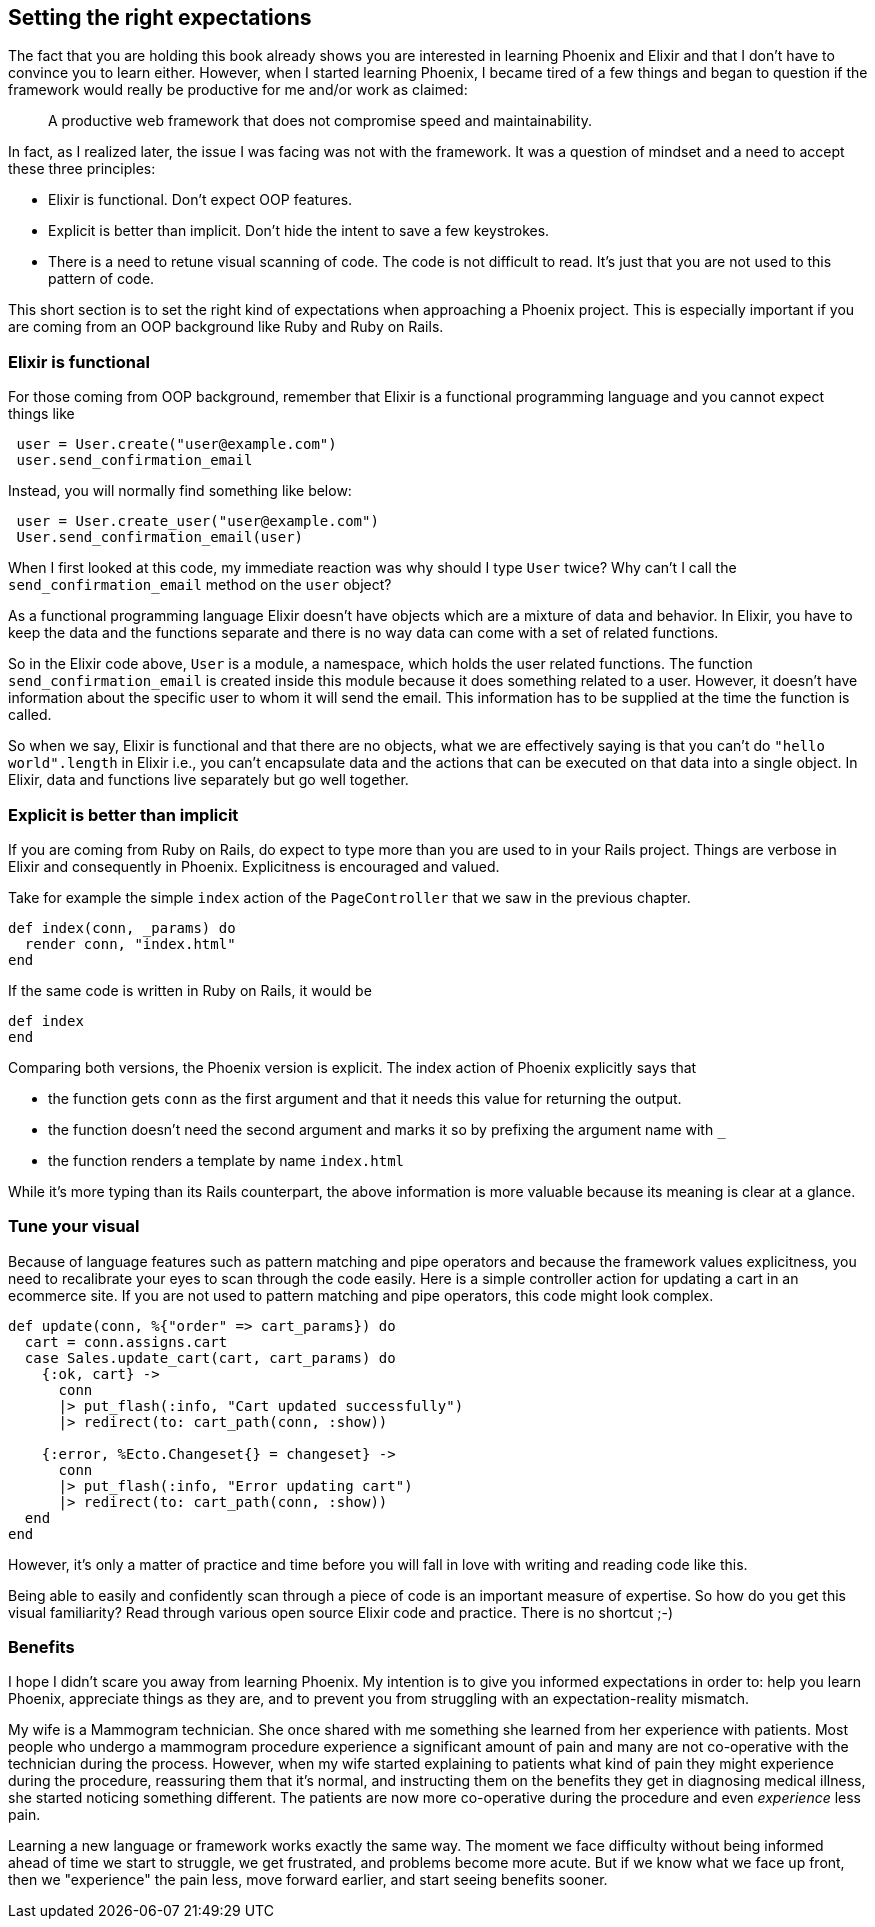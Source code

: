 == Setting the right expectations

The fact that you are holding this book already shows you are interested in learning Phoenix and Elixir and that I don't have to convince you to learn either.
However, when I started learning Phoenix, I became tired of a few things and began to question if the framework would really be productive for me and/or work as claimed:

> A productive web framework that does not compromise speed and maintainability.

In fact, as I realized later, the issue I was facing was not with the framework. It was a question of mindset and a need to accept these three principles:

* Elixir is functional. Don't expect OOP features.
* Explicit is better than implicit. Don't hide the intent to save a few keystrokes.
* There is a need to retune visual scanning of code. The code is not difficult to read. It's just that you are not used to this pattern of code.


This short section is to set the right kind of expectations when approaching a Phoenix project. This is especially important if you are coming from an OOP background like Ruby and Ruby on Rails.

=== Elixir is functional

For those coming from OOP background, remember that Elixir is a functional programming language and you cannot expect things like

[source,ruby]
----
 user = User.create("user@example.com")
 user.send_confirmation_email
----

Instead, you will normally find something like below:

[source,elixir]
----
 user = User.create_user("user@example.com")
 User.send_confirmation_email(user)
----

When I first looked at this code, my immediate reaction was why should I type `User` twice? Why can't I call the `send_confirmation_email` method on the `user` object?

As a functional programming language Elixir doesn't have objects which are a mixture of data and behavior. In Elixir, you have to keep the data and the functions separate and there is no way data can come with a set of related functions.

So in the Elixir code above, `User` is a module, a namespace, which holds the user related functions. The function `send_confirmation_email` is created inside this module because it does something related to a user. However, it doesn't have information about the specific user to whom it will send the email. This information has to be supplied at the time the function is called.

So when we say, Elixir is functional and that there are no objects, what we are effectively saying is that you can't do `"hello world".length` in Elixir i.e., you can't encapsulate data and the actions that can be executed on that data into a single object. In Elixir, data and functions live separately but go well together.

=== Explicit is better than implicit

If you are coming from Ruby on Rails, do expect to type more than you are used to in your Rails project.
Things are verbose in Elixir and consequently in Phoenix. Explicitness is encouraged and valued.

Take for example the simple `index` action of the `PageController` that we saw in the previous chapter.

[source,elixir]
----
def index(conn, _params) do
  render conn, "index.html"
end
----

If the same code is written in Ruby on Rails, it would be
[source,ruby]
----
def index
end
----

Comparing both versions, the Phoenix version is explicit. The index action of Phoenix explicitly says that

* the function gets `conn` as the first argument and that it needs this value for returning the output.
* the function doesn't need the second argument and marks it so by prefixing the argument name with `_`
* the function renders a template by name `index.html`

While it's more typing than its Rails counterpart, the above information is more valuable because its meaning is clear at a glance.

=== Tune your visual

Because of language features such as pattern matching and pipe operators and because the framework values explicitness, you need to recalibrate your eyes to scan through the code easily.
Here is a simple controller action for updating a cart in an ecommerce site.
If you are not used to pattern matching and pipe operators, this code might look complex.

[source,elixir]
----
def update(conn, %{"order" => cart_params}) do
  cart = conn.assigns.cart
  case Sales.update_cart(cart, cart_params) do
    {:ok, cart} ->
      conn
      |> put_flash(:info, "Cart updated successfully")
      |> redirect(to: cart_path(conn, :show))

    {:error, %Ecto.Changeset{} = changeset} ->
      conn
      |> put_flash(:info, "Error updating cart")
      |> redirect(to: cart_path(conn, :show))
  end
end
----

However, it's only a matter of practice and time before you will fall in love with writing and reading code like this.

Being able to easily and confidently scan through a piece of code is an important measure of expertise. So how do you get this visual familiarity? Read through various open source Elixir code and practice. There is no shortcut ;-)


=== Benefits

I hope I didn't scare you away from learning Phoenix.
My intention is to give you informed expectations in order to: help you learn Phoenix, appreciate things as they are, and to prevent you from struggling with an expectation-reality mismatch.

My wife is a Mammogram technician.
She once shared with me something she learned from her experience with patients.
Most people who undergo a mammogram procedure experience a significant amount of pain and many are not co-operative with the technician during the process.
However, when my wife started explaining to patients what kind of pain they might experience during the procedure, reassuring them that it's normal, and instructing them on the benefits they get in diagnosing medical illness, she started noticing something different. The patients are now more co-operative during the procedure and even _experience_ less pain.

Learning a new language or framework works exactly the same way.
The moment we face difficulty without being informed ahead of time we start to struggle, we get frustrated, and problems become more acute. But if we know what we face up front, then we "experience" the pain less, move forward earlier, and start seeing benefits sooner.
